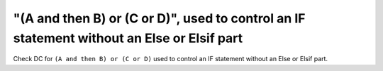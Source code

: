 "(A and then B) or (C or D)", used to control an IF statement without an Else or Elsif part
===========================================================================================

Check DC for ``(A and then B) or (C or D)`` used to control an IF statement without an Else or
Elsif part.

